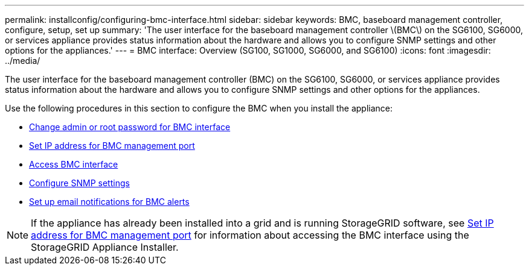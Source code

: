 ---
permalink: installconfig/configuring-bmc-interface.html
sidebar: sidebar
keywords: BMC, baseboard management controller, configure, setup, set up
summary: 'The user interface for the baseboard management controller \(BMC\) on the SG6100, SG6000, or services appliance provides status information about the hardware and allows you to configure SNMP settings and other options for the appliances.'
---
= BMC interface: Overview (SG100, SG1000, SG6000, and SG6100)
:icons: font
:imagesdir: ../media/

[.lead]
The user interface for the baseboard management controller (BMC) on the SG6100, SG6000, or services appliance provides status information about the hardware and allows you to configure SNMP settings and other options for the appliances.

Use the following procedures in this section to configure the BMC when you install the appliance:

* link:../installconfig/changing-root-password-for-bmc-interface.html[Change admin or root password for BMC interface]
* link:../installconfig/setting-ip-address-for-bmc-management-port.html[Set IP address for BMC management port]
* link:../installconfig/accessing-bmc-interface.html[Access BMC interface]
* link:../installconfig/configuring-snmp-settings-for-bmc.html[Configure SNMP settings]
* link:../installconfig/setting-up-email-notifications-for-alerts.html[Set up email notifications for BMC alerts]

NOTE: If the appliance has already been installed into a grid and is running StorageGRID software, see link:../installconfig/setting-ip-address-for-bmc-management-port.html[Set IP address for BMC management port] for information about accessing the BMC interface using the StorageGRID Appliance Installer.

// 2023 NOV 28, SGRIDDOC-26